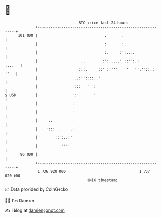 * 👋

#+begin_example
                                     BTC price last 24 hours                    
                 +------------------------------------------------------------+ 
         101 000 |                               .       .                    | 
                 |                               :       :.                   | 
                 |                               :.     :':....               | 
                 |                    ..        :':.....' ::'':.:      ....   | 
                 |                   :::.     ::' :''''    '   ''.''::.: ''   | 
                 |                 ..:''::::..'                               | 
                 |                .:::   '  :                                 | 
   $ USD         |                ::        '                                 | 
                 |                :                                           | 
                 |                :                                           | 
                 |     ..         :                                           | 
                 |    ':::  .    .:                                           | 
                 |        ::':..:''                                           | 
                 |           ''''                                             | 
          96 000 |                                                            | 
                 +------------------------------------------------------------+ 
                  1 736 920 000                                  1 737 020 000  
                                         UNIX timestamp                         
#+end_example
📈 Data provided by CoinGecko

🧑‍💻 I'm Damien

✍️ I blog at [[https://www.damiengonot.com][damiengonot.com]]

